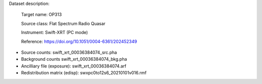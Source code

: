 Dataset description:

  Target name: OP313
  
  Source class: Flat Spectrum Radio Quasar
  
  Instrument: Swift-XRT (PC mode)
  
  Reference: https://doi.org/10.1051/0004-6361/202452349
  

* Source counts: swift_xrt_00036384074_src.pha
* Background counts swift_xrt_00036384074_bkg.pha
* Ancilliary file (exposure): swift_xrt_00036384074.arf
* Redistribution matrix (edisp): swxpc0to12s6_20210101v016.rmf

